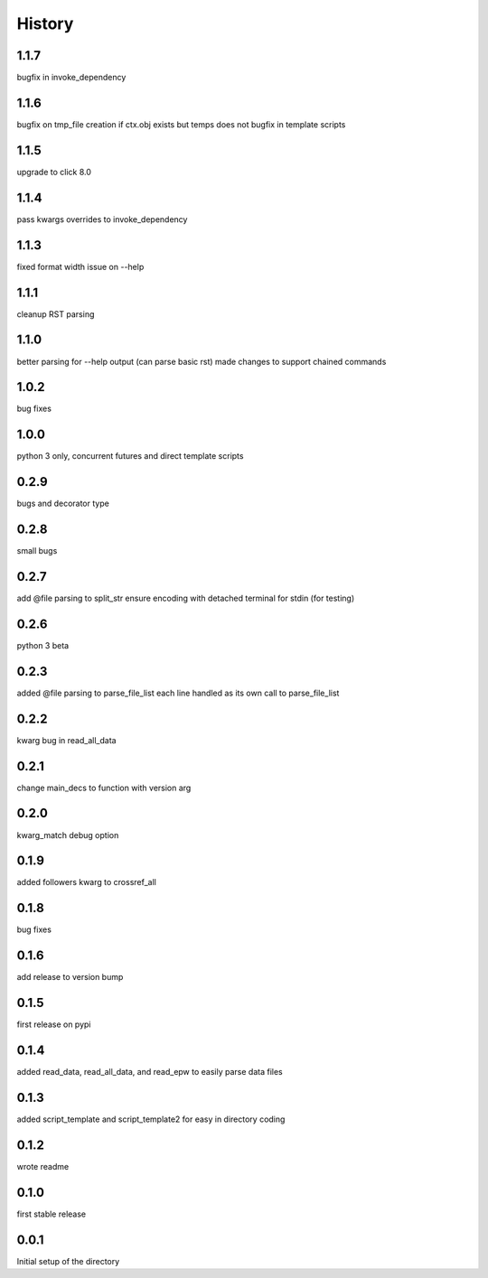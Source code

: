 
=======
History
=======

1.1.7
-----
bugfix in invoke_dependency

1.1.6
-----
bugfix on tmp_file creation if ctx.obj exists but temps does not
bugfix in template scripts

1.1.5
-----
upgrade to click 8.0

1.1.4
-----
pass kwargs overrides to invoke_dependency

1.1.3
-----
fixed format width issue on --help

1.1.1
-----
cleanup RST parsing

1.1.0
-----
better parsing for --help output (can parse basic rst)
made changes to support chained commands


1.0.2
-----
bug fixes

1.0.0
-----
python 3 only, concurrent futures and direct template scripts

0.2.9
-----
bugs and decorator type

0.2.8
-----
small bugs

0.2.7
-----
add @file parsing to split_str
ensure encoding with detached terminal for stdin (for testing)

0.2.6
-----
python 3 beta

0.2.3
-----
added @file parsing to parse_file_list each line handled as its own call to parse_file_list

0.2.2
-----
kwarg bug in read_all_data

0.2.1
-----
change main_decs to function with version arg

0.2.0
-----
kwarg_match debug option

0.1.9
-----
added followers kwarg to crossref_all

0.1.8
-----
bug fixes

0.1.6
-----
add release to version bump

0.1.5
-----
first release on pypi

0.1.4
-----
added read_data, read_all_data, and read_epw to easily parse data files

0.1.3
-----
added script_template and script_template2 for easy in directory coding

0.1.2
-----
wrote readme

0.1.0
-----
first stable release

0.0.1
-----
Initial setup of the directory

